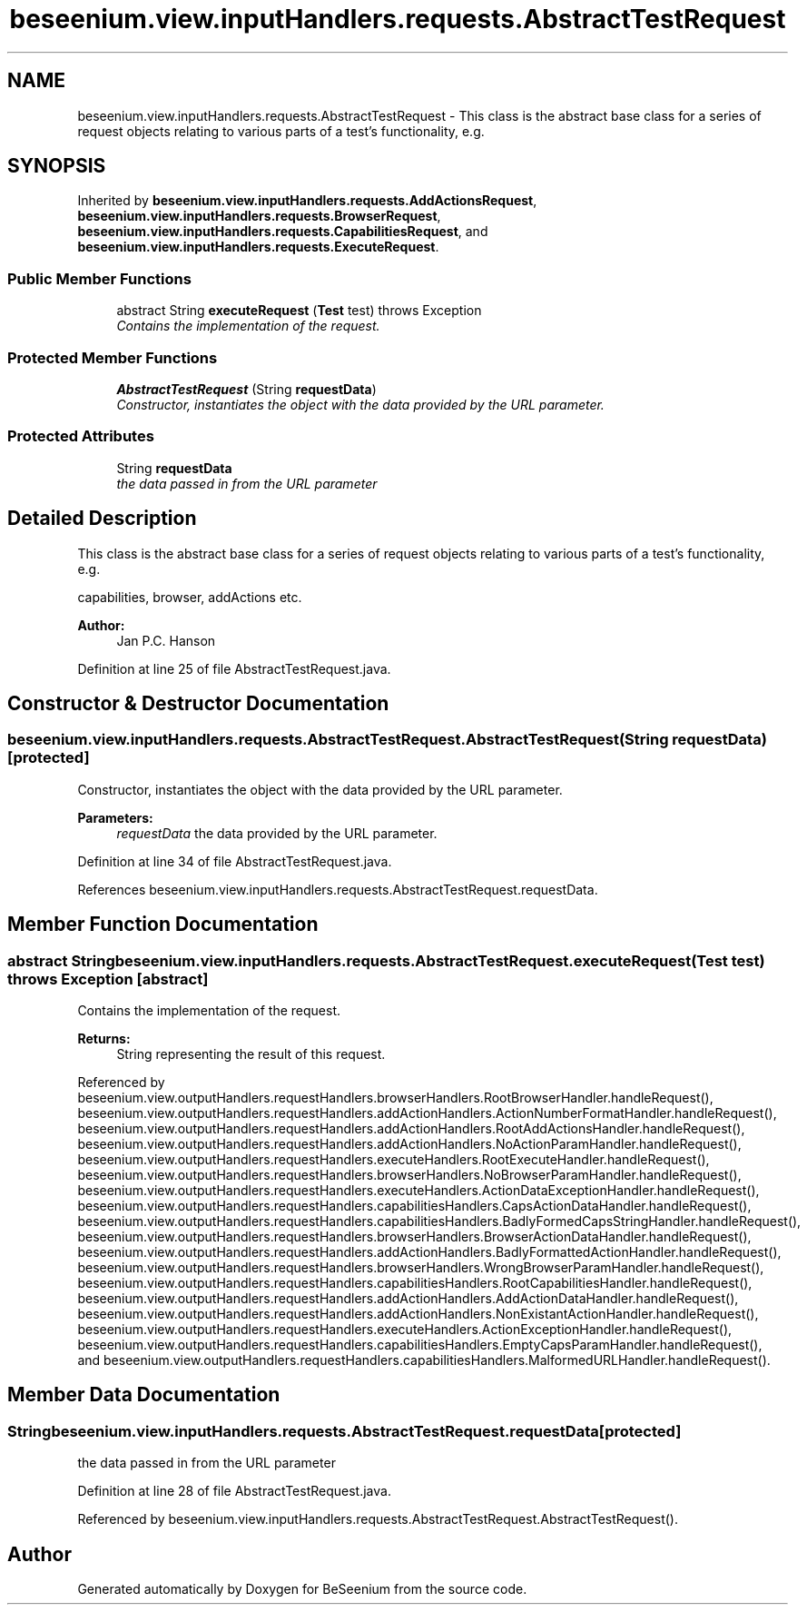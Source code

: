 .TH "beseenium.view.inputHandlers.requests.AbstractTestRequest" 3 "Fri Sep 25 2015" "Version 1.0.0-Alpha" "BeSeenium" \" -*- nroff -*-
.ad l
.nh
.SH NAME
beseenium.view.inputHandlers.requests.AbstractTestRequest \- This class is the abstract base class for a series of request objects relating to various parts of a test's functionality, e\&.g\&.  

.SH SYNOPSIS
.br
.PP
.PP
Inherited by \fBbeseenium\&.view\&.inputHandlers\&.requests\&.AddActionsRequest\fP, \fBbeseenium\&.view\&.inputHandlers\&.requests\&.BrowserRequest\fP, \fBbeseenium\&.view\&.inputHandlers\&.requests\&.CapabilitiesRequest\fP, and \fBbeseenium\&.view\&.inputHandlers\&.requests\&.ExecuteRequest\fP\&.
.SS "Public Member Functions"

.in +1c
.ti -1c
.RI "abstract String \fBexecuteRequest\fP (\fBTest\fP test)  throws Exception"
.br
.RI "\fIContains the implementation of the request\&. \fP"
.in -1c
.SS "Protected Member Functions"

.in +1c
.ti -1c
.RI "\fBAbstractTestRequest\fP (String \fBrequestData\fP)"
.br
.RI "\fIConstructor, instantiates the object with the data provided by the URL parameter\&. \fP"
.in -1c
.SS "Protected Attributes"

.in +1c
.ti -1c
.RI "String \fBrequestData\fP"
.br
.RI "\fIthe data passed in from the URL parameter \fP"
.in -1c
.SH "Detailed Description"
.PP 
This class is the abstract base class for a series of request objects relating to various parts of a test's functionality, e\&.g\&. 

capabilities, browser, addActions etc\&. 
.PP
\fBAuthor:\fP
.RS 4
Jan P\&.C\&. Hanson 
.RE
.PP

.PP
Definition at line 25 of file AbstractTestRequest\&.java\&.
.SH "Constructor & Destructor Documentation"
.PP 
.SS "beseenium\&.view\&.inputHandlers\&.requests\&.AbstractTestRequest\&.AbstractTestRequest (String requestData)\fC [protected]\fP"

.PP
Constructor, instantiates the object with the data provided by the URL parameter\&. 
.PP
\fBParameters:\fP
.RS 4
\fIrequestData\fP the data provided by the URL parameter\&. 
.RE
.PP

.PP
Definition at line 34 of file AbstractTestRequest\&.java\&.
.PP
References beseenium\&.view\&.inputHandlers\&.requests\&.AbstractTestRequest\&.requestData\&.
.SH "Member Function Documentation"
.PP 
.SS "abstract String beseenium\&.view\&.inputHandlers\&.requests\&.AbstractTestRequest\&.executeRequest (\fBTest\fP test) throws Exception\fC [abstract]\fP"

.PP
Contains the implementation of the request\&. 
.PP
\fBReturns:\fP
.RS 4
String representing the result of this request\&. 
.RE
.PP

.PP
Referenced by beseenium\&.view\&.outputHandlers\&.requestHandlers\&.browserHandlers\&.RootBrowserHandler\&.handleRequest(), beseenium\&.view\&.outputHandlers\&.requestHandlers\&.addActionHandlers\&.ActionNumberFormatHandler\&.handleRequest(), beseenium\&.view\&.outputHandlers\&.requestHandlers\&.addActionHandlers\&.RootAddActionsHandler\&.handleRequest(), beseenium\&.view\&.outputHandlers\&.requestHandlers\&.addActionHandlers\&.NoActionParamHandler\&.handleRequest(), beseenium\&.view\&.outputHandlers\&.requestHandlers\&.executeHandlers\&.RootExecuteHandler\&.handleRequest(), beseenium\&.view\&.outputHandlers\&.requestHandlers\&.browserHandlers\&.NoBrowserParamHandler\&.handleRequest(), beseenium\&.view\&.outputHandlers\&.requestHandlers\&.executeHandlers\&.ActionDataExceptionHandler\&.handleRequest(), beseenium\&.view\&.outputHandlers\&.requestHandlers\&.capabilitiesHandlers\&.CapsActionDataHandler\&.handleRequest(), beseenium\&.view\&.outputHandlers\&.requestHandlers\&.capabilitiesHandlers\&.BadlyFormedCapsStringHandler\&.handleRequest(), beseenium\&.view\&.outputHandlers\&.requestHandlers\&.browserHandlers\&.BrowserActionDataHandler\&.handleRequest(), beseenium\&.view\&.outputHandlers\&.requestHandlers\&.addActionHandlers\&.BadlyFormattedActionHandler\&.handleRequest(), beseenium\&.view\&.outputHandlers\&.requestHandlers\&.browserHandlers\&.WrongBrowserParamHandler\&.handleRequest(), beseenium\&.view\&.outputHandlers\&.requestHandlers\&.capabilitiesHandlers\&.RootCapabilitiesHandler\&.handleRequest(), beseenium\&.view\&.outputHandlers\&.requestHandlers\&.addActionHandlers\&.AddActionDataHandler\&.handleRequest(), beseenium\&.view\&.outputHandlers\&.requestHandlers\&.addActionHandlers\&.NonExistantActionHandler\&.handleRequest(), beseenium\&.view\&.outputHandlers\&.requestHandlers\&.executeHandlers\&.ActionExceptionHandler\&.handleRequest(), beseenium\&.view\&.outputHandlers\&.requestHandlers\&.capabilitiesHandlers\&.EmptyCapsParamHandler\&.handleRequest(), and beseenium\&.view\&.outputHandlers\&.requestHandlers\&.capabilitiesHandlers\&.MalformedURLHandler\&.handleRequest()\&.
.SH "Member Data Documentation"
.PP 
.SS "String beseenium\&.view\&.inputHandlers\&.requests\&.AbstractTestRequest\&.requestData\fC [protected]\fP"

.PP
the data passed in from the URL parameter 
.PP
Definition at line 28 of file AbstractTestRequest\&.java\&.
.PP
Referenced by beseenium\&.view\&.inputHandlers\&.requests\&.AbstractTestRequest\&.AbstractTestRequest()\&.

.SH "Author"
.PP 
Generated automatically by Doxygen for BeSeenium from the source code\&.
